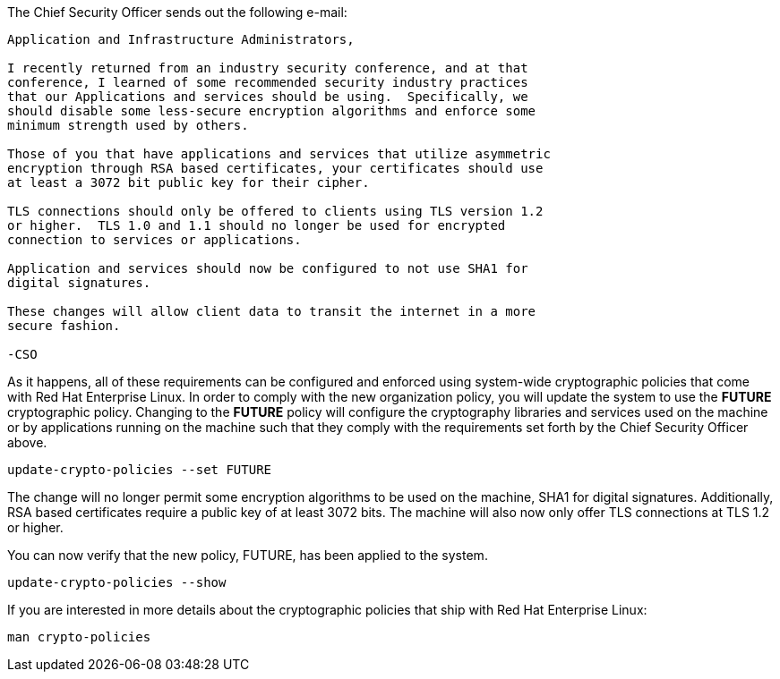 The Chief Security Officer sends out the following e-mail:
[source,text]
----
Application and Infrastructure Administrators,

I recently returned from an industry security conference, and at that
conference, I learned of some recommended security industry practices
that our Applications and services should be using.  Specifically, we
should disable some less-secure encryption algorithms and enforce some
minimum strength used by others.

Those of you that have applications and services that utilize asymmetric
encryption through RSA based certificates, your certificates should use
at least a 3072 bit public key for their cipher.

TLS connections should only be offered to clients using TLS version 1.2
or higher.  TLS 1.0 and 1.1 should no longer be used for encrypted
connection to services or applications.

Application and services should now be configured to not use SHA1 for
digital signatures.

These changes will allow client data to transit the internet in a more
secure fashion.

-CSO
----

As it happens, all of these requirements can be configured and enforced
using system-wide cryptographic policies that come with Red Hat
Enterprise Linux. In order to comply with the new organization policy,
you will update the system to use the *FUTURE* cryptographic policy.
Changing to the *FUTURE* policy will configure the cryptography
libraries and services used on the machine or by applications running on
the machine such that they comply with the requirements set forth by the
Chief Security Officer above.

[source,bash]
----
update-crypto-policies --set FUTURE
----

The change will no longer permit some encryption algorithms to be used
on the machine, SHA1 for digital signatures. Additionally, RSA based
certificates require a public key of at least 3072 bits. The machine
will also now only offer TLS connections at TLS 1.2 or higher.

You can now verify that the new policy, FUTURE, has been applied to the
system.

[source,bash]
----
update-crypto-policies --show
----

If you are interested in more details about the cryptographic policies
that ship with Red Hat Enterprise Linux:

[source,text]
----
man crypto-policies
----
